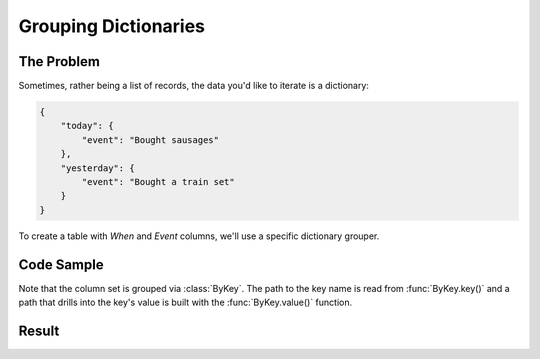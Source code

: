 .. py:module:: rolumns
    :noindex:

Grouping Dictionaries
=====================

The Problem
-----------

Sometimes, rather being a list of records, the data you'd like to iterate is a dictionary:

.. code-block:: json

    {
        "today": {
            "event": "Bought sausages"
        },
        "yesterday": {
            "event": "Bought a train set"
        }
    }

To create a table with *When* and *Event* columns, we'll use a specific dictionary grouper.

Code Sample
-----------

Note that the column set is grouped via :class:`ByKey`. The path to the key name is read from :func:`ByKey.key()` and a path that drills into the key's value is built with the :func:`ByKey.value()` function.

.. testcode::

    from rolumns import ByKey, Columns
    from rolumns.renderers import RowsRenderer

    data = {
        "today": {
            "event": "Bought sausages",
        },
        "yesterday": {
            "event": "Bought a train set",
        },
    }

    columns = Columns(ByKey())
    columns.add("When", ByKey.key())
    columns.add("Event", ByKey.value("event"))

    renderer = RowsRenderer(columns)
    rows = renderer.render(data)

    print(list(rows))

Result
------

.. testoutput::
   :options: +NORMALIZE_WHITESPACE

    [['When',      'Event'],
     ['today',     'Bought sausages'],
     ['yesterday', 'Bought a train set']]
